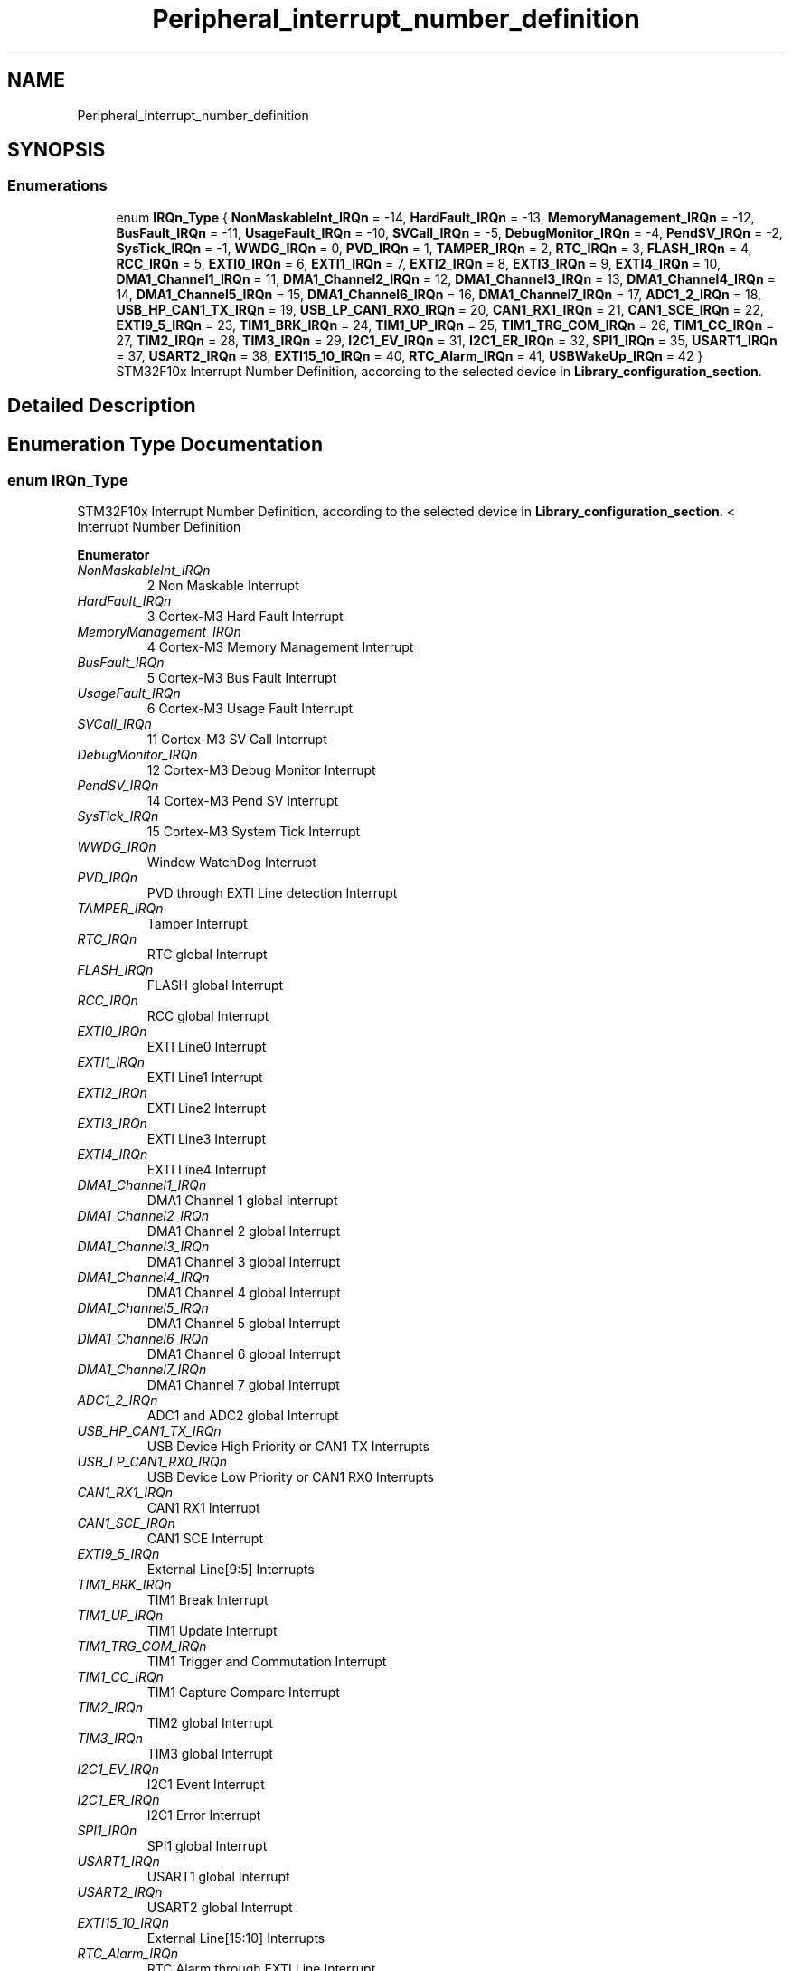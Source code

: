 .TH "Peripheral_interrupt_number_definition" 3 "Thu Oct 29 2020" "lcd_display" \" -*- nroff -*-
.ad l
.nh
.SH NAME
Peripheral_interrupt_number_definition
.SH SYNOPSIS
.br
.PP
.SS "Enumerations"

.in +1c
.ti -1c
.RI "enum \fBIRQn_Type\fP { \fBNonMaskableInt_IRQn\fP = -14, \fBHardFault_IRQn\fP = -13, \fBMemoryManagement_IRQn\fP = -12, \fBBusFault_IRQn\fP = -11, \fBUsageFault_IRQn\fP = -10, \fBSVCall_IRQn\fP = -5, \fBDebugMonitor_IRQn\fP = -4, \fBPendSV_IRQn\fP = -2, \fBSysTick_IRQn\fP = -1, \fBWWDG_IRQn\fP = 0, \fBPVD_IRQn\fP = 1, \fBTAMPER_IRQn\fP = 2, \fBRTC_IRQn\fP = 3, \fBFLASH_IRQn\fP = 4, \fBRCC_IRQn\fP = 5, \fBEXTI0_IRQn\fP = 6, \fBEXTI1_IRQn\fP = 7, \fBEXTI2_IRQn\fP = 8, \fBEXTI3_IRQn\fP = 9, \fBEXTI4_IRQn\fP = 10, \fBDMA1_Channel1_IRQn\fP = 11, \fBDMA1_Channel2_IRQn\fP = 12, \fBDMA1_Channel3_IRQn\fP = 13, \fBDMA1_Channel4_IRQn\fP = 14, \fBDMA1_Channel5_IRQn\fP = 15, \fBDMA1_Channel6_IRQn\fP = 16, \fBDMA1_Channel7_IRQn\fP = 17, \fBADC1_2_IRQn\fP = 18, \fBUSB_HP_CAN1_TX_IRQn\fP = 19, \fBUSB_LP_CAN1_RX0_IRQn\fP = 20, \fBCAN1_RX1_IRQn\fP = 21, \fBCAN1_SCE_IRQn\fP = 22, \fBEXTI9_5_IRQn\fP = 23, \fBTIM1_BRK_IRQn\fP = 24, \fBTIM1_UP_IRQn\fP = 25, \fBTIM1_TRG_COM_IRQn\fP = 26, \fBTIM1_CC_IRQn\fP = 27, \fBTIM2_IRQn\fP = 28, \fBTIM3_IRQn\fP = 29, \fBI2C1_EV_IRQn\fP = 31, \fBI2C1_ER_IRQn\fP = 32, \fBSPI1_IRQn\fP = 35, \fBUSART1_IRQn\fP = 37, \fBUSART2_IRQn\fP = 38, \fBEXTI15_10_IRQn\fP = 40, \fBRTC_Alarm_IRQn\fP = 41, \fBUSBWakeUp_IRQn\fP = 42 }"
.br
.RI "STM32F10x Interrupt Number Definition, according to the selected device in \fBLibrary_configuration_section\fP\&. "
.in -1c
.SH "Detailed Description"
.PP 

.SH "Enumeration Type Documentation"
.PP 
.SS "enum \fBIRQn_Type\fP"

.PP
STM32F10x Interrupt Number Definition, according to the selected device in \fBLibrary_configuration_section\fP\&. < Interrupt Number Definition 
.PP
\fBEnumerator\fP
.in +1c
.TP
\fB\fINonMaskableInt_IRQn \fP\fP
2 Non Maskable Interrupt 
.br
 
.TP
\fB\fIHardFault_IRQn \fP\fP
3 Cortex-M3 Hard Fault Interrupt 
.br
 
.TP
\fB\fIMemoryManagement_IRQn \fP\fP
4 Cortex-M3 Memory Management Interrupt 
.br
 
.TP
\fB\fIBusFault_IRQn \fP\fP
5 Cortex-M3 Bus Fault Interrupt 
.br
 
.TP
\fB\fIUsageFault_IRQn \fP\fP
6 Cortex-M3 Usage Fault Interrupt 
.br
 
.TP
\fB\fISVCall_IRQn \fP\fP
11 Cortex-M3 SV Call Interrupt 
.br
 
.TP
\fB\fIDebugMonitor_IRQn \fP\fP
12 Cortex-M3 Debug Monitor Interrupt 
.br
 
.TP
\fB\fIPendSV_IRQn \fP\fP
14 Cortex-M3 Pend SV Interrupt 
.br
 
.TP
\fB\fISysTick_IRQn \fP\fP
15 Cortex-M3 System Tick Interrupt 
.br
 
.TP
\fB\fIWWDG_IRQn \fP\fP
Window WatchDog Interrupt 
.br
 
.TP
\fB\fIPVD_IRQn \fP\fP
PVD through EXTI Line detection Interrupt 
.br
 
.TP
\fB\fITAMPER_IRQn \fP\fP
Tamper Interrupt 
.br
 
.TP
\fB\fIRTC_IRQn \fP\fP
RTC global Interrupt 
.br
 
.TP
\fB\fIFLASH_IRQn \fP\fP
FLASH global Interrupt 
.br
 
.TP
\fB\fIRCC_IRQn \fP\fP
RCC global Interrupt 
.br
 
.TP
\fB\fIEXTI0_IRQn \fP\fP
EXTI Line0 Interrupt 
.br
 
.TP
\fB\fIEXTI1_IRQn \fP\fP
EXTI Line1 Interrupt 
.br
 
.TP
\fB\fIEXTI2_IRQn \fP\fP
EXTI Line2 Interrupt 
.br
 
.TP
\fB\fIEXTI3_IRQn \fP\fP
EXTI Line3 Interrupt 
.br
 
.TP
\fB\fIEXTI4_IRQn \fP\fP
EXTI Line4 Interrupt 
.br
 
.TP
\fB\fIDMA1_Channel1_IRQn \fP\fP
DMA1 Channel 1 global Interrupt 
.br
 
.TP
\fB\fIDMA1_Channel2_IRQn \fP\fP
DMA1 Channel 2 global Interrupt 
.br
 
.TP
\fB\fIDMA1_Channel3_IRQn \fP\fP
DMA1 Channel 3 global Interrupt 
.br
 
.TP
\fB\fIDMA1_Channel4_IRQn \fP\fP
DMA1 Channel 4 global Interrupt 
.br
 
.TP
\fB\fIDMA1_Channel5_IRQn \fP\fP
DMA1 Channel 5 global Interrupt 
.br
 
.TP
\fB\fIDMA1_Channel6_IRQn \fP\fP
DMA1 Channel 6 global Interrupt 
.br
 
.TP
\fB\fIDMA1_Channel7_IRQn \fP\fP
DMA1 Channel 7 global Interrupt 
.br
 
.TP
\fB\fIADC1_2_IRQn \fP\fP
ADC1 and ADC2 global Interrupt 
.br
 
.TP
\fB\fIUSB_HP_CAN1_TX_IRQn \fP\fP
USB Device High Priority or CAN1 TX Interrupts 
.br
 
.TP
\fB\fIUSB_LP_CAN1_RX0_IRQn \fP\fP
USB Device Low Priority or CAN1 RX0 Interrupts 
.br
 
.TP
\fB\fICAN1_RX1_IRQn \fP\fP
CAN1 RX1 Interrupt 
.br
 
.TP
\fB\fICAN1_SCE_IRQn \fP\fP
CAN1 SCE Interrupt 
.br
 
.TP
\fB\fIEXTI9_5_IRQn \fP\fP
External Line[9:5] Interrupts 
.br
 
.TP
\fB\fITIM1_BRK_IRQn \fP\fP
TIM1 Break Interrupt 
.br
 
.TP
\fB\fITIM1_UP_IRQn \fP\fP
TIM1 Update Interrupt 
.br
 
.TP
\fB\fITIM1_TRG_COM_IRQn \fP\fP
TIM1 Trigger and Commutation Interrupt 
.br
 
.TP
\fB\fITIM1_CC_IRQn \fP\fP
TIM1 Capture Compare Interrupt 
.br
 
.TP
\fB\fITIM2_IRQn \fP\fP
TIM2 global Interrupt 
.br
 
.TP
\fB\fITIM3_IRQn \fP\fP
TIM3 global Interrupt 
.br
 
.TP
\fB\fII2C1_EV_IRQn \fP\fP
I2C1 Event Interrupt 
.br
 
.TP
\fB\fII2C1_ER_IRQn \fP\fP
I2C1 Error Interrupt 
.br
 
.TP
\fB\fISPI1_IRQn \fP\fP
SPI1 global Interrupt 
.br
 
.TP
\fB\fIUSART1_IRQn \fP\fP
USART1 global Interrupt 
.br
 
.TP
\fB\fIUSART2_IRQn \fP\fP
USART2 global Interrupt 
.br
 
.TP
\fB\fIEXTI15_10_IRQn \fP\fP
External Line[15:10] Interrupts 
.br
 
.TP
\fB\fIRTC_Alarm_IRQn \fP\fP
RTC Alarm through EXTI Line Interrupt 
.br
 
.TP
\fB\fIUSBWakeUp_IRQn \fP\fP
USB Device WakeUp from suspend through EXTI Line Interrupt 
.SH "Author"
.PP 
Generated automatically by Doxygen for lcd_display from the source code\&.
